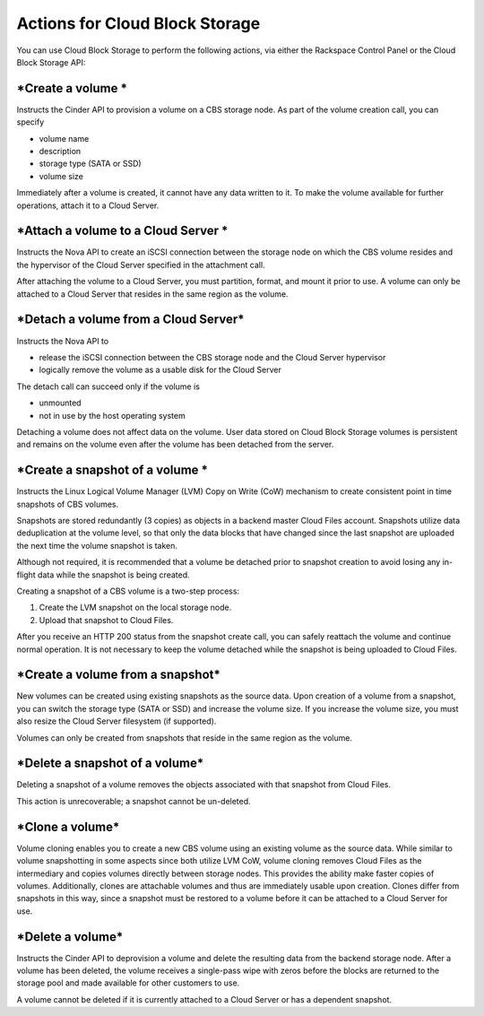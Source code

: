 Actions for Cloud Block Storage
^^^^^^^^^^^^^^^^^^^^^^^^^^^^^^^
You can use Cloud Block Storage to perform the following actions, via
either the Rackspace Control Panel or the Cloud Block Storage API:

***Create a volume ***
''''''''''''''''''''''
Instructs the Cinder API to provision a volume on a CBS storage node. As
part of the volume creation call, you can specify

-  volume name

-  description

-  storage type (SATA or SSD)

-  volume size

Immediately after a volume is created, it cannot have any data written
to it. To make the volume available for further operations, attach it to
a Cloud Server.

***Attach a volume to a Cloud Server ***
''''''''''''''''''''''''''''''''''''''''
Instructs the Nova API to create an iSCSI connection between the storage
node on which the CBS volume resides and the hypervisor of the Cloud
Server specified in the attachment call.

After attaching the volume to a Cloud Server, you must partition,
format, and mount it prior to use. A volume can only be attached to a
Cloud Server that resides in the same region as the volume.

***Detach a volume from a Cloud Server***
'''''''''''''''''''''''''''''''''''''''''
Instructs the Nova API to

-  release the iSCSI connection between the CBS storage node and the
   Cloud Server hypervisor

-  logically remove the volume as a usable disk for the Cloud Server

The detach call can succeed only if the volume is

-  unmounted

-  not in use by the host operating system

Detaching a volume does not affect data on the volume. User data stored
on Cloud Block Storage volumes is persistent and remains on the volume
even after the volume has been detached from the server.

***Create a snapshot of a volume ***
''''''''''''''''''''''''''''''''''''
Instructs the Linux Logical Volume Manager (LVM) Copy on Write (CoW)
mechanism to create consistent point in time snapshots of CBS volumes.

Snapshots are stored redundantly (3 copies) as objects in a backend
master Cloud Files account. Snapshots utilize data deduplication at the
volume level, so that only the data blocks that have changed since the
last snapshot are uploaded the next time the volume snapshot is taken.

Although not required, it is recommended that a volume be detached prior
to snapshot creation to avoid losing any in-flight data while the
snapshot is being created.

Creating a snapshot of a CBS volume is a two-step process:

1. Create the LVM snapshot on the local storage node.

2. Upload that snapshot to Cloud Files.

After you receive an HTTP 200 status from the snapshot create call, you
can safely reattach the volume and continue normal operation. It is not
necessary to keep the volume detached while the snapshot is being
uploaded to Cloud Files.

***Create a volume from a snapshot***
'''''''''''''''''''''''''''''''''''''
New volumes can be created using existing snapshots as the source data.
Upon creation of a volume from a snapshot, you can switch the storage
type (SATA or SSD) and increase the volume size. If you increase the
volume size, you must also resize the Cloud Server filesystem (if
supported).

Volumes can only be created from snapshots that reside in the same
region as the volume.

***Delete a snapshot of a volume***
'''''''''''''''''''''''''''''''''''
Deleting a snapshot of a volume removes the objects associated with that
snapshot from Cloud Files.

This action is unrecoverable; a snapshot cannot be un-deleted.

***Clone a volume***
''''''''''''''''''''
Volume cloning enables you to create a new CBS volume using an existing
volume as the source data. While similar to volume snapshotting in some
aspects since both utilize LVM CoW, volume cloning removes Cloud Files
as the intermediary and copies volumes directly between storage nodes.
This provides the ability make faster copies of volumes. Additionally,
clones are attachable volumes and thus are immediately usable upon
creation. Clones differ from snapshots in this way, since a snapshot
must be restored to a volume before it can be attached to a Cloud Server
for use.

***Delete a volume***
'''''''''''''''''''''
Instructs the Cinder API to deprovision a volume and delete the
resulting data from the backend storage node. After a volume has been
deleted, the volume receives a single-pass wipe with zeros before the
blocks are returned to the storage pool and made available for other
customers to use.

A volume cannot be deleted if it is currently attached to a Cloud Server
or has a dependent snapshot.

